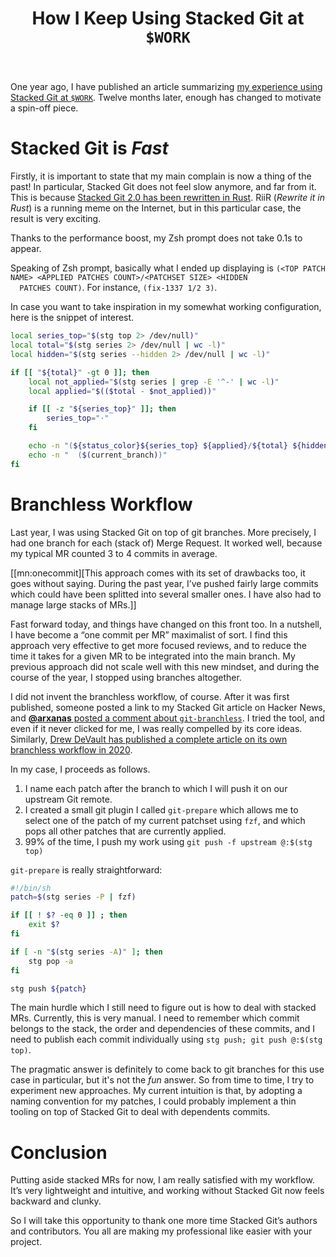 #+SERIES: index.html
#+SERIES_PREV: StackedGit.html

#+TITLE: How I Keep Using Stacked Git at ~$WORK~

One year ago, I have published an article summarizing
[[./StackedGit.html][my experience using Stacked Git at ~$WORK~]]. Twelve months later,
enough has changed to motivate a spin-off piece.

* Stacked Git is /Fast/
  Firstly, it is important to state that my main complain is now a
  thing of the past! In particular, Stacked Git does not feel slow
  anymore, and far from it. This is because
  [[https://github.com/stacked-git/stgit/discussions/185][Stacked Git 2.0 has been rewritten in Rust]]. RiiR (/Rewrite it in
  Rust/) is a running meme on the Internet, but in this particular
  case, the result is very exciting.

  Thanks to the performance boost, my Zsh prompt does not take 0.1s to
  appear.

  Speaking of Zsh prompt, basically what I ended up displaying is
  ~(<TOP PATCH NAME> <APPLIED PATCHES COUNT>/<PATCHSET SIZE> <HIDDEN
  PATCHES COUNT)~. For instance, ~(fix-1337 1/2 3)~.

  In case you want to take inspiration in my somewhat working
  configuration, here is the snippet of interest.

  #+begin_src sh
local series_top="$(stg top 2> /dev/null)"
local total="$(stg series 2> /dev/null | wc -l)"
local hidden="$(stg series --hidden 2> /dev/null | wc -l)"

if [[ "${total}" -gt 0 ]]; then
    local not_applied="$(stg series | grep -E '^-' | wc -l)"
    local applied="$(($total - $not_applied))"

    if [[ -z "${series_top}" ]]; then
        series_top="·"
    fi

    echo -n "(${status_color}${series_top} ${applied}/${total} ${hidden})"
    echo -n "  ($(current_branch))"
fi
  #+end_src

* Branchless Workflow
  Last year, I was using Stacked Git on top of git branches. More
  precisely, I had one branch for each (stack of) Merge Request. It
  worked well, because my typical MR counted 3 to 4 commits in
  average.

  [[mn:onecommit][This approach comes with its set of drawbacks too,
  it goes without saying. During the past year, I’ve pushed fairly
  large commits which could have been splitted into several smaller
  ones. I have also had to manage large stacks of MRs.]]

  Fast forward today, and things have changed on this front too. In a
  nutshell, I have become a “one commit per MR” maximalist of sort. I
  find this approach very effective to get more focused reviews, and
  to reduce the time it takes for a given MR to be integrated into the
  main branch. My previous approach did not scale well with this new
  mindset, and during the course of the year, I stopped using branches
  altogether.

  I did not invent the branchless workflow, of course.
  After it was first published, someone posted a link to my Stacked
  Git article on Hacker News, and
  [[https://news.ycombinator.com/item?id=29959224][*@arxanas* posted a comment about ~git-branchless~]]. I tried the
  tool, and even if it never clicked for me, I was really compelled by
  its core ideas. Similarly,
  [[https://drewdevault.com/2020/04/06/My-weird-branchless-git-workflow.html][Drew DeVault has published a complete article on its own branchless
  workflow in 2020]].

  In my case, I proceeds as follows.

  1. I name each patch after the branch to which I will push it on our
     upstream Git remote.
  3. I created a small git plugin I called ~git-prepare~ which allows
     me to select one of the patch of my current patchset using ~fzf~,
     and which pops all other patches that are currently applied.
  2. 99% of the time, I push my work using ~git push -f upstream @:$(stg top)~

  ~git-prepare~ is really straightforward:

  #+begin_src sh
#!/bin/sh
patch=$(stg series -P | fzf)

if [[ ! $? -eq 0 ]] ; then
    exit $?
fi

if [ -n "$(stg series -A)" ]; then
    stg pop -a
fi

stg push ${patch}
  #+end_src

  The main hurdle which I still need to figure out is how to deal with
  stacked MRs. Currently, this is very manual. I need to remember
  which commit belongs to the stack, the order and dependencies of
  these commits, and I need to publish each commit individually using
  ~stg push; git push @:$(stg top)~.

  The pragmatic answer is definitely to come back to git branches for
  this use case in particular, but it's not the /fun/ answer. So from
  time to time, I try to experiment new approaches. My current
  intuition is that, by adopting a naming convention for my patches, I
  could probably implement a thin tooling on top of Stacked Git to
  deal with dependents commits.

* Conclusion

  Putting aside stacked MRs for now, I am really satisfied with my
  workflow. It’s very lightweight and intuitive, and working without
  Stacked Git now feels backward and clunky.

  So I will take this opportunity to thank one more time Stacked Git’s
  authors and contributors. You all are making my professional like
  easier with your project.
